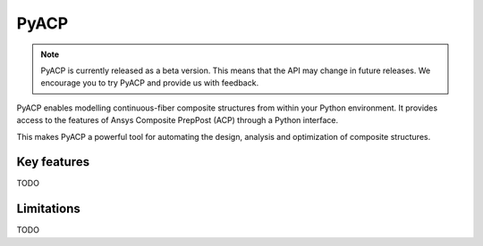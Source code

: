 .. jinja:: main_toctree

    .. toctree::
        :hidden:
        :maxdepth: 3

        self
        intro
        {% if not skip_gallery %}
        examples/index
        {% endif %}
        howto/index
        {% if not skip_api %}
        api/index
        {% endif %}
        contribute


PyACP
-----

.. note::

    PyACP is currently released as a beta version. This means that the API may
    change in future releases. We encourage you to try PyACP and provide us with
    feedback.

PyACP enables modelling continuous-fiber composite structures from within your
Python environment. It provides access to the features of Ansys Composite
PrepPost (ACP) through a Python interface.

This makes PyACP a powerful tool for automating the design, analysis and
optimization of composite structures.

.. jinja:: main_toctree

    .. grid:: 1 1 2 2
        :gutter: 2

        .. grid-item-card:: :octicon:`rocket` Getting started
            :link: intro
            :link-type: doc

            Contains installation instructions and a simple example to get you
            started with PyACP.

        .. grid-item-card:: :octicon:`light-bulb` How-to guides
            :link: howto/index
            :link-type: doc

            Guides on how to achieve specific tasks with PyACP.

        .. grid-item-card:: :octicon:`play` Examples
            {% if not skip_gallery %}
            :link: examples/index
            :link-type: doc
            {% endif %}

            A collection of examples demonstrating the capabilities of PyACP.

        .. grid-item-card:: :octicon:`file-code` API reference
            {% if not skip_api %}
            :link: api/index
            :link-type: doc
            {% endif %}

            Describes the public Python classes, methods, and functions.

        .. grid-item-card:: :octicon:`code` Contribute
            :link: contribute
            :link-type: doc
            :columns: 12

            Information on how to contribute to PyACP.

Key features
^^^^^^^^^^^^

TODO

Limitations
^^^^^^^^^^^

TODO
